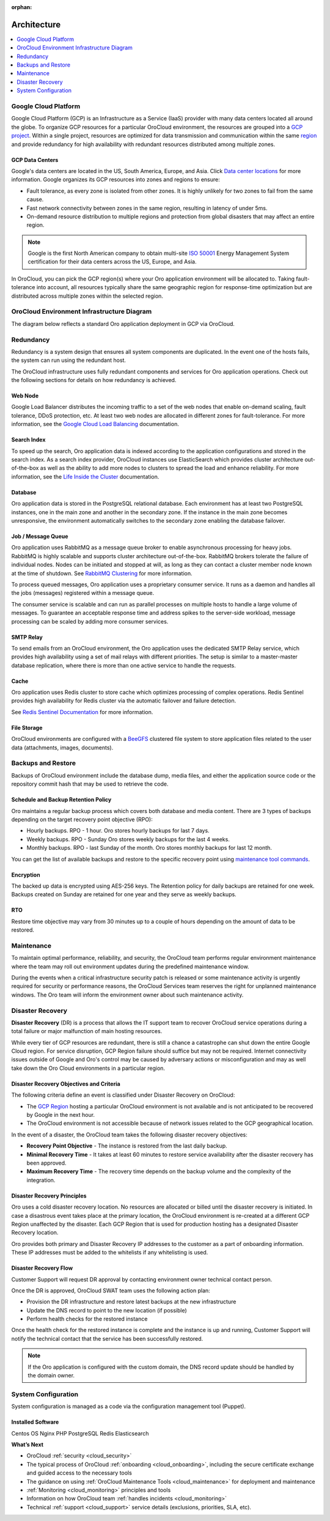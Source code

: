 :orphan:

.. _cloud_architecture:

Architecture
------------

.. contents::
   :local:
   :depth: 1

Google Cloud Platform
~~~~~~~~~~~~~~~~~~~~~

Google Cloud Platform (GCP) is an Infrastructure as a Service (IaaS) provider with many data centers located all around the globe. To organize GCP resources for a particular OroCloud environment, the resources are grouped into a `GCP project <https://cloud.google.com/storage/docs/projects>`_. Within a single project, resources are optimized for data transmission and communication within the same `region <https://cloud.google.com/compute/docs/regions-zones>`_ and provide redundancy for high availability with redundant resources distributed among multiple zones.

GCP Data Centers
^^^^^^^^^^^^^^^^

Google's data centers are located in the US, South America, Europe, and Asia. Click `Data center locations <https://www.google.com/about/datacenters/inside/locations/index.html>`_ for more information. Google organizes its GCP resources into zones and regions to ensure:

* Fault tolerance, as every zone is isolated from other zones. It is highly unlikely for two zones to fail from the same cause.
* Fast network connectivity between zones in the same region, resulting in latency of under 5ms.
* On-demand resource distribution to multiple regions and protection from global disasters that may affect an entire region.

.. note:: Google is the first North American company to obtain multi-site `ISO 50001 <http://www.iso.org/iso/home/standards/management-standards/iso50001.htm>`_ Energy Management System certification for their data centers across the US, Europe, and Asia.

In OroCloud, you can pick the GCP region(s) where your Oro application environment will be allocated to. Taking fault-tolerance into account, all resources typically share the same geographic region for response-time optimization but are distributed across multiple zones within the selected region.

OroCloud Environment Infrastructure Diagram
~~~~~~~~~~~~~~~~~~~~~~~~~~~~~~~~~~~~~~~~~~~

The diagram below reflects a standard Oro application deployment in GCP via OroCloud.

.. image:: /cloud/img/architecture.png
   :alt: Architecture of a standard Oro application deployment in GCP via OroCloud

Redundancy
~~~~~~~~~~

Redundancy is a system design that ensures all system components are duplicated. In the event one of the hosts fails, the system can run using the redundant host.

The OroCloud infrastructure uses fully redundant components and services for Oro application operations. Check out the following sections for details on how redundancy is achieved.

Web Node
^^^^^^^^

Google Load Balancer distributes the incoming traffic to a set of the web nodes that enable on-demand scaling, fault tolerance, DDoS protection, etc. At least two web nodes are allocated in different zones for fault-tolerance.
For more information, see the `Google Cloud Load Balancing <https://cloud.google.com/load-balancing/>`_ documentation.

Search Index
^^^^^^^^^^^^

To speed up the search, Oro application data is indexed according to the application configurations and stored in the search index. As a search index provider, OroCloud instances use ElasticSearch which provides cluster architecture out-of-the-box as well as the ability to add more nodes to clusters to spread the load and enhance reliability. For more information, see the `Life Inside the Cluster <https://www.elastic.co/guide/en/elasticsearch/guide/current/distributed-cluster.html>`_ documentation.

Database
^^^^^^^^

Oro application data is stored in the PostgreSQL relational database. Each environment has at least two PostgreSQL instances, one in the main zone and another in the secondary zone. If the instance in the main zone becomes unresponsive, the environment automatically switches to the secondary zone enabling the database failover.

Job / Message Queue
^^^^^^^^^^^^^^^^^^^

Oro application uses RabbitMQ as a message queue broker to enable asynchronous processing for heavy jobs. RabbitMQ is highly scalable and supports cluster architecture out-of-the-box. RabbitMQ brokers tolerate the failure of individual nodes. Nodes can be initiated and stopped at will, as long as they can contact a cluster member node known at the time of shutdown. See `RabbitMQ Clustering <https://www.rabbitmq.com/clustering.html>`_ for more information.

To process queued messages, Oro application uses a proprietary consumer service. It runs as a daemon and handles all the jobs (messages) registered within a message queue.

The consumer service is scalable and can run as parallel processes on multiple hosts to handle a large volume of messages. To guarantee an acceptable response time and address spikes to the server-side workload, message processing can be scaled by adding more consumer services.

SMTP Relay
^^^^^^^^^^

To send emails from an OroCloud environment, the Oro application uses the dedicated SMTP Relay service, which provides high availability using a set of mail relays with different priorities. The setup is similar to a master-master database replication, where there is more than one active service to handle the requests.

Cache
^^^^^

Oro application uses Redis cluster to store cache which optimizes processing of complex operations. Redis Sentinel provides high availability for Redis cluster via the automatic failover and failure detection.

See `Redis Sentinel Documentation <https://redis.io/topics/sentinel>`_ for more information.

File Storage
^^^^^^^^^^^^

OroCloud environments are configured with a `BeeGFS <https://www.beegfs.io/content/documentation/>`_ clustered file system to store application files related to the user data (attachments, images, documents).

Backups and Restore
~~~~~~~~~~~~~~~~~~~

Backups of OroCloud environment include the database dump, media files, and either the application source code or the repository commit hash that may be used to retrieve the code.

Schedule and Backup Retention Policy
^^^^^^^^^^^^^^^^^^^^^^^^^^^^^^^^^^^^

Oro maintains a regular backup process which covers both database and media content. There are 3 types of backups depending on the target recovery point objective (RPO):

* Hourly backups. RPO - 1 hour. Oro stores hourly backups for last 7 days.
* Weekly backups. RPO - Sunday Oro stores weekly backups for the last 4 weeks.
* Monthly backups. RPO - last Sunday of the month. Oro stores monthly backups for last 12 month.

You can get the list of available backups and restore to the specific recovery point using `maintenance tool commands <https://oroinc.com/b2b-ecommerce/doc/current/cloud/maintenance/basic-use#backup>`__.

Encryption
^^^^^^^^^^

The backed up data is encrypted using AES-256 keys. The Retention policy for daily backups are retained for one week. Backups created on Sunday are retained for one year and they serve as weekly backups.

RTO
^^^

Restore time objective may vary from 30 minutes up to a couple of hours depending on the amount of data to be restored.

Maintenance
~~~~~~~~~~~

To maintain optimal performance, reliability, and security, the OroCloud team performs regular environment maintenance where the team may roll out environment updates during the predefined maintenance window.

During the events when a critical infrastructure security patch is released or some maintenance activity is urgently required for security or performance reasons, the OroCloud Services team reserves the right for unplanned maintenance windows. The Oro team will inform the environment owner about such maintenance activity.

Disaster Recovery
~~~~~~~~~~~~~~~~~

**Disaster Recovery** (DR) is a process that allows the IT support team to recover OroCloud service operations during a total failure or major malfunction of main hosting resources.

While every tier of GCP resources are redundant, there is still a chance a catastrophe can shut down the entire Google Cloud region. For service disruption, GCP Region failure should suffice but may not be required. Internet connectivity issues outside of Google and Oro's control may be caused by adversary actions or misconfiguration and may as well take down the Oro Cloud environments in a particular region.

Disaster Recovery Objectives and Criteria
^^^^^^^^^^^^^^^^^^^^^^^^^^^^^^^^^^^^^^^^^

The following criteria define an event is classified under Disaster Recovery on OroCloud:

* The `GCP Region <https://cloud.google.com/compute/docs/regions-zones/>`_ hosting a particular OroCloud environment is not available and is not anticipated to be recovered by Google in the next hour.
* The OroCloud environment is not accessible because of network issues related to the GCP geographical location.

In the event of a disaster, the OroCloud team takes the following disaster recovery objectives:

* **Recovery Point Objective** - The instance is restored from the last daily backup.
* **Minimal Recovery Time** - It takes at least 60 minutes to restore service availability after the disaster recovery has been approved.
* **Maximum Recovery Time** - The recovery time depends on the backup volume and the complexity of the integration.

Disaster Recovery Principles
^^^^^^^^^^^^^^^^^^^^^^^^^^^^

Oro uses a cold disaster recovery location. No resources are allocated or billed until the disaster recovery is initiated. In case a disastrous event takes place at the primary location, the OroCloud environment is re-created at a different GCP Region unaffected by the disaster. Each GCP Region that is used for production hosting has a designated Disaster Recovery location.

Oro provides both primary and Disaster Recovery IP addresses to the customer as a part of onboarding information. These IP addresses must be added to the whitelists if any whitelisting is used.

Disaster Recovery Flow
^^^^^^^^^^^^^^^^^^^^^^

Customer Support will request DR approval by contacting environment owner technical contact person.

Once the DR is approved, OroCloud SWAT team uses the following action plan:

* Provision the DR infrastructure and restore latest backups at the new infrastructure
* Update the DNS record to point to the new location (if possible)
* Perform health checks for the restored instance

Once the health check for the restored instance is complete and the instance is up and running, Customer Support will notify the technical contact that the service has been successfully restored.

.. note:: If the Oro application is configured with the custom domain, the DNS record update should be handled by the domain owner.

System Configuration
~~~~~~~~~~~~~~~~~~~~

System configuration is managed as a code via the configuration management tool (Puppet).

Installed Software
^^^^^^^^^^^^^^^^^^

Centos OS
Nginx
PHP
PostgreSQL
Redis
Elasticsearch


**What’s Next**

* OroCloud :ref:`security <cloud_security>`
* The typical process of OroCloud :ref:`onboarding <cloud_onboarding>`, including the secure certificate exchange and guided access to the necessary tools
* The guidance on using :ref:`OroCloud Maintenance Tools <cloud_maintenance>` for deployment and maintenance
* :ref:`Monitoring <cloud_monitoring>` principles and tools
* Information on how OroCloud team :ref:`handles incidents <cloud_monitoring>`
* Technical :ref:`support <cloud_support>` service details (exclusions, priorities, SLA, etc).
